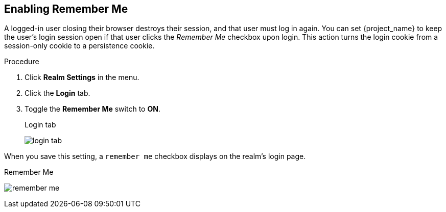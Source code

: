 
== Enabling Remember Me

A logged-in user closing their browser destroys their session, and that user must log in again. You can set {project_name} to keep the user's login session open if that user clicks the _Remember Me_ checkbox upon login. This action turns the login cookie from a session-only cookie to a persistence cookie.

.Procedure
. Click *Realm Settings* in the menu.
. Click the *Login* tab.
. Toggle the *Remember Me* switch to *ON*.
+
.Login tab
image:{project_images}/login-tab.png[]

When you save this setting, a `remember me` checkbox displays on the realm's login page.

.Remember Me
image:{project_images}/remember-me.png[]
